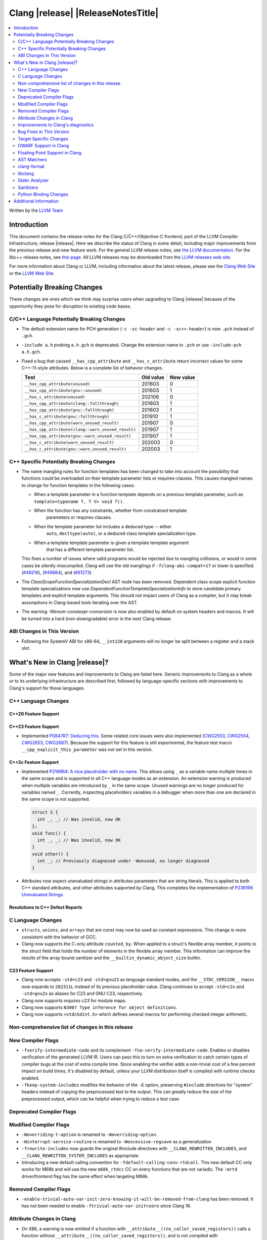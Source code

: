 ===========================================
Clang |release| |ReleaseNotesTitle|
===========================================

.. contents::
   :local:
   :depth: 2

Written by the `LLVM Team <https://llvm.org/>`_

.. only:: PreRelease

  .. warning::
     These are in-progress notes for the upcoming Clang |version| release.
     Release notes for previous releases can be found on
     `the Releases Page <https://llvm.org/releases/>`_.

Introduction
============

This document contains the release notes for the Clang C/C++/Objective-C
frontend, part of the LLVM Compiler Infrastructure, release |release|. Here we
describe the status of Clang in some detail, including major
improvements from the previous release and new feature work. For the
general LLVM release notes, see `the LLVM
documentation <https://llvm.org/docs/ReleaseNotes.html>`_. For the libc++ release notes,
see `this page <https://libcxx.llvm.org/ReleaseNotes.html>`_. All LLVM releases
may be downloaded from the `LLVM releases web site <https://llvm.org/releases/>`_.

For more information about Clang or LLVM, including information about the
latest release, please see the `Clang Web Site <https://clang.llvm.org>`_ or the
`LLVM Web Site <https://llvm.org>`_.

Potentially Breaking Changes
============================
These changes are ones which we think may surprise users when upgrading to
Clang |release| because of the opportunity they pose for disruption to existing
code bases.


C/C++ Language Potentially Breaking Changes
-------------------------------------------

- The default extension name for PCH generation (``-c -xc-header`` and ``-c
  -xc++-header``) is now ``.pch`` instead of ``.gch``.
- ``-include a.h`` probing ``a.h.gch`` is deprecated. Change the extension name
  to ``.pch`` or use ``-include-pch a.h.gch``.
- Fixed a bug that caused ``__has_cpp_attribute`` and ``__has_c_attribute``
  return incorrect values for some C++-11-style attributes. Below is a complete
  list of behavior changes.

  .. csv-table::
    :header: Test, Old value, New value

    ``__has_cpp_attribute(unused)``,                    201603, 0
    ``__has_cpp_attribute(gnu::unused)``,               201603, 1
    ``__has_c_attribute(unused)``,                      202106, 0
    ``__has_cpp_attribute(clang::fallthrough)``,        201603, 1
    ``__has_cpp_attribute(gnu::fallthrough)``,          201603, 1
    ``__has_c_attribute(gnu::fallthrough)``,            201910, 1
    ``__has_cpp_attribute(warn_unused_result)``,        201907, 0
    ``__has_cpp_attribute(clang::warn_unused_result)``, 201907, 1
    ``__has_cpp_attribute(gnu::warn_unused_result)``,   201907, 1
    ``__has_c_attribute(warn_unused_result)``,          202003, 0
    ``__has_c_attribute(gnu::warn_unused_result)``,     202003, 1

C++ Specific Potentially Breaking Changes
-----------------------------------------
- The name mangling rules for function templates has been changed to take into
  account the possibility that functions could be overloaded on their template
  parameter lists or requires-clauses. This causes mangled names to change for
  function templates in the following cases:

  - When a template parameter in a function template depends on a previous
    template parameter, such as ``template<typename T, T V> void f()``.
  - When the function has any constraints, whether from constrained template
      parameters or requires-clauses.
  - When the template parameter list includes a deduced type -- either
      ``auto``, ``decltype(auto)``, or a deduced class template specialization
      type.
  - When a template template parameter is given a template template argument
      that has a different template parameter list.

  This fixes a number of issues where valid programs would be rejected due to
  mangling collisions, or would in some cases be silently miscompiled. Clang
  will use the old manglings if ``-fclang-abi-compat=17`` or lower is
  specified.
  (`#48216 <https://github.com/llvm/llvm-project/issues/48216>`_),
  (`#49884 <https://github.com/llvm/llvm-project/issues/49884>`_), and
  (`#61273 <https://github.com/llvm/llvm-project/issues/61273>`_)

- The `ClassScopeFunctionSpecializationDecl` AST node has been removed.
  Dependent class scope explicit function template specializations now use
  `DependentFunctionTemplateSpecializationInfo` to store candidate primary
  templates and explicit template arguments. This should not impact users of
  Clang as a compiler, but it may break assumptions in Clang-based tools
  iterating over the AST.

- The warning `-Wenum-constexpr-conversion` is now also enabled by default on
  system headers and macros. It will be turned into a hard (non-downgradable)
  error in the next Clang release.

ABI Changes in This Version
---------------------------
- Following the SystemV ABI for x86-64, ``__int128`` arguments will no longer
  be split between a register and a stack slot.

What's New in Clang |release|?
==============================
Some of the major new features and improvements to Clang are listed
here. Generic improvements to Clang as a whole or to its underlying
infrastructure are described first, followed by language-specific
sections with improvements to Clang's support for those languages.

C++ Language Changes
--------------------

C++20 Feature Support
^^^^^^^^^^^^^^^^^^^^^

C++23 Feature Support
^^^^^^^^^^^^^^^^^^^^^
- Implemented `P0847R7: Deducing this <https://wg21.link/P0847R7>`_. Some related core issues were also
  implemented (`CWG2553 <https://wg21.link/CWG2553>`_, `CWG2554 <https://wg21.link/CWG2554>`_,
  `CWG2653 <https://wg21.link/CWG2653>`_, `CWG2687 <https://wg21.link/CWG2687>`_). Because the
  support for this feature is still experimental, the feature test macro ``__cpp_explicit_this_parameter``
  was not set in this version.

C++2c Feature Support
^^^^^^^^^^^^^^^^^^^^^

- Implemented `P2169R4: A nice placeholder with no name <https://wg21.link/P2169R4>`_. This allows using ``_``
  as a variable name multiple times in the same scope and is supported in all C++ language modes as an extension.
  An extension warning is produced when multiple variables are introduced by ``_`` in the same scope.
  Unused warnings are no longer produced for variables named ``_``.
  Currently, inspecting placeholders variables in a debugger when more than one are declared in the same scope
  is not supported.

  .. code-block:: cpp

    struct S {
      int _, _; // Was invalid, now OK
    };
    void func() {
      int _, _; // Was invalid, now OK
    }
    void other() {
      int _; // Previously diagnosed under -Wunused, no longer diagnosed
    }

- Attributes now expect unevaluated strings in attributes parameters that are string literals.
  This is applied to both C++ standard attributes, and other attributes supported by Clang.
  This completes the implementation of `P2361R6 Unevaluated Strings <https://wg21.link/P2361R6>`_


Resolutions to C++ Defect Reports
^^^^^^^^^^^^^^^^^^^^^^^^^^^^^^^^^

C Language Changes
------------------
- ``structs``, ``unions``, and ``arrays`` that are const may now be used as
  constant expressions.  This change is more consistent with the behavior of
  GCC.
- Clang now supports the C-only attribute ``counted_by``. When applied to a
  struct's flexible array member, it points to the struct field that holds the
  number of elements in the flexible array member. This information can improve
  the results of the array bound sanitizer and the
  ``__builtin_dynamic_object_size`` builtin.

C23 Feature Support
^^^^^^^^^^^^^^^^^^^
- Clang now accepts ``-std=c23`` and ``-std=gnu23`` as language standard modes,
  and the ``__STDC_VERSION__`` macro now expands to ``202311L`` instead of its
  previous placeholder value. Clang continues to accept ``-std=c2x`` and
  ``-std=gnu2x`` as aliases for C23 and GNU C23, respectively.
- Clang now supports `requires c23` for module maps.
- Clang now supports ``N3007 Type inference for object definitions``.

- Clang now supports ``<stdckdint.h>`` which defines several macros for performing
  checked integer arithmetic.

Non-comprehensive list of changes in this release
-------------------------------------------------

New Compiler Flags
------------------

* ``-fverify-intermediate-code`` and its complement ``-fno-verify-intermediate-code``.
  Enables or disables verification of the generated LLVM IR.
  Users can pass this to turn on extra verification to catch certain types of
  compiler bugs at the cost of extra compile time.
  Since enabling the verifier adds a non-trivial cost of a few percent impact on
  build times, it's disabled by default, unless your LLVM distribution itself is
  compiled with runtime checks enabled.
* ``-fkeep-system-includes`` modifies the behavior of the ``-E`` option,
  preserving ``#include`` directives for "system" headers instead of copying
  the preprocessed text to the output. This can greatly reduce the size of the
  preprocessed output, which can be helpful when trying to reduce a test case.

Deprecated Compiler Flags
-------------------------

Modified Compiler Flags
-----------------------

* ``-Woverriding-t-option`` is renamed to ``-Woverriding-option``.
* ``-Winterrupt-service-routine`` is renamed to ``-Wexcessive-regsave`` as a generalization
* ``-frewrite-includes`` now guards the original #include directives with
  ``__CLANG_REWRITTEN_INCLUDES``, and ``__CLANG_REWRITTEN_SYSTEM_INCLUDES`` as
  appropriate.
* Introducing a new default calling convention for ``-fdefault-calling-conv``:
  ``rtdcall``. This new default CC only works for M68k and will use the new
  ``m68k_rtdcc`` CC on every functions that are not variadic. The ``-mrtd``
  driver/frontend flag has the same effect when targeting M68k.

Removed Compiler Flags
-------------------------

* ``-enable-trivial-auto-var-init-zero-knowing-it-will-be-removed-from-clang`` has been removed.
  It has not been needed to enable ``-ftrivial-auto-var-init=zero`` since Clang 16.

Attribute Changes in Clang
--------------------------
- On X86, a warning is now emitted if a function with ``__attribute__((no_caller_saved_registers))``
  calls a function without ``__attribute__((no_caller_saved_registers))``, and is not compiled with
  ``-mgeneral-regs-only``
- On X86, a function with ``__attribute__((interrupt))`` can now call a function without
  ``__attribute__((no_caller_saved_registers))`` provided that it is compiled with ``-mgeneral-regs-only``

- When a non-variadic function is decorated with the ``format`` attribute,
  Clang now checks that the format string would match the function's parameters'
  types after default argument promotion. As a result, it's no longer an
  automatic diagnostic to use parameters of types that the format style
  supports but that are never the result of default argument promotion, such as
  ``float``. (`#59824: <https://github.com/llvm/llvm-project/issues/59824>`_)

Improvements to Clang's diagnostics
-----------------------------------
- Clang constexpr evaluator now prints template arguments when displaying
  template-specialization function calls.
- Clang contexpr evaluator now displays notes as well as an error when a constructor
  of a base class is not called in the constructor of its derived class.
- Clang no longer emits ``-Wmissing-variable-declarations`` for variables declared
  with the ``register`` storage class.
- Clang's ``-Wtautological-negation-compare`` flag now diagnoses logical
  tautologies like ``x && !x`` and ``!x || x`` in expressions. This also
  makes ``-Winfinite-recursion`` diagnose more cases.
  (`#56035: <https://github.com/llvm/llvm-project/issues/56035>`_).
- Clang constexpr evaluator now diagnoses compound assignment operators against
  uninitialized variables as a read of uninitialized object.
  (`#51536 <https://github.com/llvm/llvm-project/issues/51536>`_)
- Clang's ``-Wformat-truncation`` now diagnoses ``snprintf`` call that is known to
  result in string truncation.
  (`#64871: <https://github.com/llvm/llvm-project/issues/64871>`_).
  Existing warnings that similarly warn about the overflow in ``sprintf``
  now falls under its own warning group ```-Wformat-overflow`` so that it can
  be disabled separately from ``Wfortify-source``.
  These two new warning groups have subgroups ``-Wformat-truncation-non-kprintf``
  and ``-Wformat-overflow-non-kprintf``, respectively. These subgroups are used when
  the format string contains ``%p`` format specifier.
  Because Linux kernel's codebase has format extensions for ``%p``, kernel developers
  are encouraged to disable these two subgroups by setting ``-Wno-format-truncation-non-kprintf``
  and ``-Wno-format-overflow-non-kprintf`` in order to avoid false positives on
  the kernel codebase.
  Also clang no longer emits false positive warnings about the output length of
  ``%g`` format specifier and about ``%o, %x, %X`` with ``#`` flag.
- Clang now emits ``-Wcast-qual`` for functional-style cast expressions.
- Clang no longer emits irrelevant notes about unsatisfied constraint expressions
  on the left-hand side of ``||`` when the right-hand side constraint is satisfied.
  (`#54678: <https://github.com/llvm/llvm-project/issues/54678>`_).
- Clang now prints its 'note' diagnostic in cyan instead of black, to be more compatible
  with terminals with dark background colors. This is also more consistent with GCC.
- The fix-it emitted by ``-Wformat`` for scoped enumerations now take the
  enumeration's underlying type into account instead of suggesting a type just
  based on the format string specifier being used.
- Clang now displays an improved diagnostic and a note when a defaulted special
  member is marked ``constexpr`` in a class with a virtual base class
  (`#64843: <https://github.com/llvm/llvm-project/issues/64843>`_).
- ``-Wfixed-enum-extension`` and ``-Wmicrosoft-fixed-enum`` diagnostics are no longer
  emitted when building as C23, since C23 standardizes support for enums with a
  fixed underlying type.
- When describing the failure of static assertion of `==` expression, clang prints the integer
  representation of the value as well as its character representation when
  the user-provided expression is of character type. If the character is
  non-printable, clang now shows the escpaed character.
  Clang also prints multi-byte characters if the user-provided expression
  is of multi-byte character type.

  *Example Code*:

  .. code-block:: c++

     static_assert("A\n"[1] == U'🌍');

  *BEFORE*:

  .. code-block:: text

    source:1:15: error: static assertion failed due to requirement '"A\n"[1] == U'\U0001f30d''
    1 | static_assert("A\n"[1] == U'🌍');
      |               ^~~~~~~~~~~~~~~~~
    source:1:24: note: expression evaluates to ''
    ' == 127757'
    1 | static_assert("A\n"[1] == U'🌍');
      |               ~~~~~~~~~^~~~~~~~

  *AFTER*:

  .. code-block:: text

    source:1:15: error: static assertion failed due to requirement '"A\n"[1] == U'\U0001f30d''
    1 | static_assert("A\n"[1] == U'🌍');
      |               ^~~~~~~~~~~~~~~~~
    source:1:24: note: expression evaluates to ''\n' (0x0A, 10) == U'🌍' (0x1F30D, 127757)'
    1 | static_assert("A\n"[1] == U'🌍');
      |               ~~~~~~~~~^~~~~~~~
- Clang now always diagnoses when using non-standard layout types in ``offsetof`` .
  (`#64619: <https://github.com/llvm/llvm-project/issues/64619>`_)

Bug Fixes in This Version
-------------------------
- Fixed an issue where a class template specialization whose declaration is
  instantiated in one module and whose definition is instantiated in another
  module may end up with members associated with the wrong declaration of the
  class, which can result in miscompiles in some cases.
- Fix crash on use of a variadic overloaded operator.
  (`#42535 <https://github.com/llvm/llvm-project/issues/42535>`_)
- Fix a hang on valid C code passing a function type as an argument to
  ``typeof`` to form a function declaration.
  (`#64713 <https://github.com/llvm/llvm-project/issues/64713>`_)
- Clang now reports missing-field-initializers warning for missing designated
  initializers in C++.
  (`#56628 <https://github.com/llvm/llvm-project/issues/56628>`_)
- Clang now respects ``-fwrapv`` and ``-ftrapv`` for ``__builtin_abs`` and
  ``abs`` builtins.
  (`#45129 <https://github.com/llvm/llvm-project/issues/45129>`_,
  `#45794 <https://github.com/llvm/llvm-project/issues/45794>`_)
- Fixed an issue where accesses to the local variables of a coroutine during
  ``await_suspend`` could be misoptimized, including accesses to the awaiter
  object itself.
  (`#56301 <https://github.com/llvm/llvm-project/issues/56301>`_)
  The current solution may bring performance regressions if the awaiters have
  non-static data members. See
  `#64945 <https://github.com/llvm/llvm-project/issues/64945>`_ for details.
- Clang now prints unnamed members in diagnostic messages instead of giving an
  empty ''. Fixes
  (`#63759 <https://github.com/llvm/llvm-project/issues/63759>`_)
- Fix crash in __builtin_strncmp and related builtins when the size value
  exceeded the maximum value representable by int64_t. Fixes
  (`#64876 <https://github.com/llvm/llvm-project/issues/64876>`_)
- Fixed an assertion if a function has cleanups and fatal erors.
  (`#48974 <https://github.com/llvm/llvm-project/issues/48974>`_)
- Clang now emits an error if it is not possible to deduce array size for a
  variable with incomplete array type.
  (`#37257 <https://github.com/llvm/llvm-project/issues/37257>`_)
- Clang's ``-Wunused-private-field`` no longer warns on fields whose type is
  declared with ``[[maybe_unused]]``.
  (`#61334 <https://github.com/llvm/llvm-project/issues/61334>`_)
- For function multi-versioning using the ``target``, ``target_clones``, or
  ``target_version`` attributes, remove comdat for internal linkage functions.
  (`#65114 <https://github.com/llvm/llvm-project/issues/65114>`_)
- Clang now reports ``-Wformat`` for bool value and char specifier confusion
  in scanf. Fixes
  (`#64987 <https://github.com/llvm/llvm-project/issues/64987>`_)
- Support MSVC predefined macro expressions in constant expressions and in
  local structs.
- Correctly parse non-ascii identifiers that appear immediately after a line splicing
  (`#65156 <https://github.com/llvm/llvm-project/issues/65156>`_)
- Clang no longer considers the loss of ``__unaligned`` qualifier from objects as
  an invalid conversion during method function overload resolution.
- Fix lack of comparison of declRefExpr in ASTStructuralEquivalence
  (`#66047 <https://github.com/llvm/llvm-project/issues/66047>`_)
- Fix parser crash when dealing with ill-formed objective C++ header code. Fixes
  (`#64836 <https://github.com/llvm/llvm-project/issues/64836>`_)
- Fix crash in implicit conversions from initialize list to arrays of unknown
  bound for C++20. Fixes
  (`#62945 <https://github.com/llvm/llvm-project/issues/62945>`_)
- Clang now allows an ``_Atomic`` qualified integer in a switch statement. Fixes
  (`#65557 <https://github.com/llvm/llvm-project/issues/65557>`_)
- Fixes crash when trying to obtain the common sugared type of
  `decltype(instantiation-dependent-expr)`.
  Fixes (`#67603 <https://github.com/llvm/llvm-project/issues/67603>`_)
- Fixes a crash caused by a multidimensional array being captured by a lambda
  (`#67722 <https://github.com/llvm/llvm-project/issues/67722>`_).
- Fixes a crash when instantiating a lambda with requires clause.
  (`#64462 <https://github.com/llvm/llvm-project/issues/64462>`_)
- Fixes a regression where the ``UserDefinedLiteral`` was not properly preserved
  while evaluating consteval functions. (`#63898 <https://github.com/llvm/llvm-project/issues/63898>`_).
- Fix a crash when evaluating value-dependent structured binding
  variables at compile time.
  Fixes (`#67690 <https://github.com/llvm/llvm-project/issues/67690>`_)
- Fixes a ``clang-17`` regression where ``LLVM_UNREACHABLE_OPTIMIZE=OFF``
  cannot be used with ``Release`` mode builds. (`#68237 <https://github.com/llvm/llvm-project/issues/68237>`_).
- Fix crash in evaluating ``constexpr`` value for invalid template function.
  Fixes (`#68542 <https://github.com/llvm/llvm-project/issues/68542>`_)
- Fixed an issue when a shift count larger than ``__INT64_MAX__``, in a right
  shift operation, could result in missing warnings about
  ``shift count >= width of type`` or internal compiler error.
- Fixed an issue with computing the common type for the LHS and RHS of a `?:`
  operator in C. No longer issuing a confusing diagnostic along the lines of
  "incompatible operand types ('foo' and 'foo')" with extensions such as matrix
  types. Fixes (`#69008 <https://github.com/llvm/llvm-project/issues/69008>`_)

Bug Fixes to Compiler Builtins
^^^^^^^^^^^^^^^^^^^^^^^^^^^^^^

Bug Fixes to Attribute Support
^^^^^^^^^^^^^^^^^^^^^^^^^^^^^^

Bug Fixes to C++ Support
^^^^^^^^^^^^^^^^^^^^^^^^

- Clang limits the size of arrays it will try to evaluate at compile time
  to avoid memory exhaustion.
  This limit can be modified by `-fconstexpr-steps`.
  (`#63562 <https://github.com/llvm/llvm-project/issues/63562>`_)

- Fix a crash caused by some named unicode escape sequences designating
  a Unicode character whose name contains a ``-``.
  (Fixes `#64161 <https://github.com/llvm/llvm-project/issues/64161>`_)

- Fix cases where we ignore ambiguous name lookup when looking up members.
  (`#22413 <https://github.com/llvm/llvm-project/issues/22413>`_),
  (`#29942 <https://github.com/llvm/llvm-project/issues/29942>`_),
  (`#35574 <https://github.com/llvm/llvm-project/issues/35574>`_) and
  (`#27224 <https://github.com/llvm/llvm-project/issues/27224>`_).

- Clang emits an error on substitution failure within lambda body inside a
  requires-expression. This fixes:
  (`#64138 <https://github.com/llvm/llvm-project/issues/64138>`_).

- Update ``FunctionDeclBitfields.NumFunctionDeclBits``. This fixes:
  (`#64171 <https://github.com/llvm/llvm-project/issues/64171>`_).

- Expressions producing ``nullptr`` are correctly evaluated
  by the constant interpreter when appearing as the operand
  of a binary comparison.
  (`#64923 <https://github.com/llvm/llvm-project/issues/64923>`_)

- Fix a crash when an immediate invocation is not a constant expression
  and appear in an implicit cast.
  (`#64949 <https://github.com/llvm/llvm-project/issues/64949>`_).

- Fix crash when parsing ill-formed lambda trailing return type. Fixes:
  (`#64962 <https://github.com/llvm/llvm-project/issues/64962>`_) and
  (`#28679 <https://github.com/llvm/llvm-project/issues/28679>`_).

- Fix a crash caused by substitution failure in expression requirements.
  (`#64172 <https://github.com/llvm/llvm-project/issues/64172>`_) and
  (`#64723 <https://github.com/llvm/llvm-project/issues/64723>`_).

- Fix crash when parsing the requires clause of some generic lambdas.
  (`#64689 <https://github.com/llvm/llvm-project/issues/64689>`_)

- Fix crash when the trailing return type of a generic and dependent
  lambda refers to an init-capture.
  (`#65067 <https://github.com/llvm/llvm-project/issues/65067>`_ and
  `#63675 <https://github.com/llvm/llvm-project/issues/63675>`_)

- Clang now properly handles out of line template specializations when there is
  a non-template inner-class between the function and the class template.
  (`#65810 <https://github.com/llvm/llvm-project/issues/65810>`_)

- Fix a crash when calling a non-constant immediate function
  in the initializer of a static data member.
  (`#65985 <https://github.com/llvm/llvm-project/issues/65985>_`).
- Clang now properly converts static lambda call operator to function
  pointers on win32.
  (`#62594 <https://github.com/llvm/llvm-project/issues/62594>`_)

- Fixed some cases where the source location for an instantiated specialization
  of a function template or a member function of a class template was assigned
  the location of a non-defining declaration rather than the location of the
  definition the specialization was instantiated from.
  (`#26057 <https://github.com/llvm/llvm-project/issues/26057>`_`)

- Fix a crash when a default member initializer of a base aggregate
  makes an invalid call to an immediate function.
  (`#66324 <https://github.com/llvm/llvm-project/issues/66324>`_)

- Fix crash for a lambda attribute with a statement expression
  that contains a `return`.
  (`#48527 <https://github.com/llvm/llvm-project/issues/48527>`_)

- Clang now no longer asserts when an UnresolvedLookupExpr is used as an
  expression requirement. (`#66612 https://github.com/llvm/llvm-project/issues/66612`)

- Clang now disambiguates NTTP types when printing diagnostics where the
  NTTP types are compared with the 'diff' method.
  (`#66744 https://github.com/llvm/llvm-project/issues/66744`)

- Fix crash caused by a spaceship operator returning a comparision category by
  reference. Fixes:
  (`#64162 <https://github.com/llvm/llvm-project/issues/64162>`_)
- Fix a crash when calling a consteval function in an expression used as
  the size of an array.
  (`#65520 <https://github.com/llvm/llvm-project/issues/65520>`_)

- Clang no longer tries to capture non-odr-used variables that appear
  in the enclosing expression of a lambda expression with a noexcept specifier.
  (`#67492 <https://github.com/llvm/llvm-project/issues/67492>`_)

- Fix crash when fold expression was used in the initialization of default
  argument. Fixes:
  (`#67395 <https://github.com/llvm/llvm-project/issues/67395>`_)

- Fixed a bug causing destructors of constant-evaluated structured bindings
  initialized by array elements to be called in the wrong evaluation context.

- Fix crash where ill-formed code was being treated as a deduction guide and
  we now produce a diagnostic. Fixes:
  (`#65522 <https://github.com/llvm/llvm-project/issues/65522>`_)

- Fixed a bug where clang incorrectly considered implicitly generated deduction
  guides from a non-templated constructor and a templated constructor as ambiguous,
  rather than prefer the non-templated constructor as specified in
  [standard.group]p3.

- Fixed a crash caused by incorrect handling of dependence on variable templates
  with non-type template parameters of reference type. Fixes:
  (`#65153 <https://github.com/llvm/llvm-project/issues/65153>`_)

Bug Fixes to AST Handling
^^^^^^^^^^^^^^^^^^^^^^^^^
- Fixed an import failure of recursive friend class template.
  `Issue 64169 <https://github.com/llvm/llvm-project/issues/64169>`_
- Remove unnecessary RecordLayout computation when importing UnaryOperator. The
  computed RecordLayout is incorrect if fields are not completely imported and
  should not be cached.
  `Issue 64170 <https://github.com/llvm/llvm-project/issues/64170>`_
- Fixed ``hasAnyBase`` not binding nodes in its submatcher.
  (`#65421 <https://github.com/llvm/llvm-project/issues/65421>`_)

Miscellaneous Bug Fixes
^^^^^^^^^^^^^^^^^^^^^^^

Miscellaneous Clang Crashes Fixed
^^^^^^^^^^^^^^^^^^^^^^^^^^^^^^^^^
- Fixed a crash when parsing top-level ObjC blocks that aren't properly
  terminated. Clang should now also recover better when an @end is missing
  between blocks.
  `Issue 64065 <https://github.com/llvm/llvm-project/issues/64065>`_
- Fixed a crash when check array access on zero-length element.
  `Issue 64564 <https://github.com/llvm/llvm-project/issues/64564>`_
- Fixed a crash when an ObjC ivar has an invalid type. See
  (`#68001 <https://github.com/llvm/llvm-project/pull/68001>`_)

Target Specific Changes
-----------------------

AMDGPU Support
^^^^^^^^^^^^^^
- Use pass-by-reference (byref) in stead of pass-by-value (byval) for struct
  arguments in C ABI. Callee is responsible for allocating stack memory and
  copying the value of the struct if modified. Note that AMDGPU backend still
  supports byval for struct arguments.

X86 Support
^^^^^^^^^^^

- Added option ``-m[no-]evex512`` to disable ZMM and 64-bit mask instructions
  for AVX512 features.
- Support ISA of ``USER_MSR``.
  * Support intrinsic of ``_urdmsr``.
  * Support intrinsic of ``_uwrmsr``.

Arm and AArch64 Support
^^^^^^^^^^^^^^^^^^^^^^^

Android Support
^^^^^^^^^^^^^^^

- Android target triples are usually suffixed with a version. Clang searches for
  target-specific runtime and standard libraries in directories named after the
  target (e.g. if you're building with ``--target=aarch64-none-linux-android21``,
  Clang will look for ``lib/aarch64-none-linux-android21`` under its resource
  directory to find runtime libraries). If an exact match isn't found, Clang
  would previously fall back to a directory without any version (which would be
  ``lib/aarch64-none-linux-android`` in our example). Clang will now look for
  directories for lower versions and use the newest version it finds instead,
  e.g. if you have ``lib/aarch64-none-linux-android21`` and
  ``lib/aarch64-none-linux-android29``, ``-target aarch64-none-linux-android23``
  will use the former and ``-target aarch64-none-linux-android30`` will use the
  latter. Falling back to a versionless directory will now emit a warning, and
  the fallback will be removed in Clang 19.

Windows Support
^^^^^^^^^^^^^^^
- Fixed an assertion failure that occurred due to a failure to propagate
  ``MSInheritanceAttr`` attributes to class template instantiations created
  for explicit template instantiation declarations.

- The ``-fno-auto-import`` option was added for MinGW targets. The option both
  affects code generation (inhibiting generating indirection via ``.refptr``
  stubs for potentially auto imported symbols, generating smaller and more
  efficient code) and linking (making the linker error out on such cases).
  If the option only is used during code generation but not when linking,
  linking may succeed but the resulting executables may expose issues at
  runtime.

LoongArch Support
^^^^^^^^^^^^^^^^^

RISC-V Support
^^^^^^^^^^^^^^
- Unaligned memory accesses can be toggled by ``-m[no-]unaligned-access`` or the
  aliases ``-m[no-]strict-align``.

CUDA/HIP Language Changes
^^^^^^^^^^^^^^^^^^^^^^^^^

CUDA Support
^^^^^^^^^^^^

AIX Support
^^^^^^^^^^^

- Introduced the ``-maix-small-local-exec-tls`` option to produce a faster
  access sequence for local-exec TLS variables where the offset from the TLS
  base is encoded as an immediate operand.
  This access sequence is not used for TLS variables larger than 32KB, and is
  currently only supported on 64-bit mode.

WebAssembly Support
^^^^^^^^^^^^^^^^^^^

AVR Support
^^^^^^^^^^^

DWARF Support in Clang
----------------------

Floating Point Support in Clang
-------------------------------
- Add ``__builtin_elementwise_log`` builtin for floating point types only.
- Add ``__builtin_elementwise_log10`` builtin for floating point types only.
- Add ``__builtin_elementwise_log2`` builtin for floating point types only.
- Add ``__builtin_elementwise_exp`` builtin for floating point types only.
- Add ``__builtin_elementwise_exp2`` builtin for floating point types only.
- Add ``__builtin_set_flt_rounds`` builtin for X86, x86_64, Arm and AArch64 only.
- Add ``__builtin_elementwise_pow`` builtin for floating point types only.
- Add ``__builtin_elementwise_bitreverse`` builtin for integer types only.
- Add ``__builtin_elementwise_sqrt`` builtin for floating point types only.
- ``__builtin_isfpclass`` builtin now supports vector types.
- ``#pragma float_control(precise,on)`` enables precise floating-point
  semantics. If ``math-errno`` is disabled in the current TU, clang will
  re-enable ``math-errno`` in the presense of
  ``#pragma float_control(precise,on)``.
- Add ``__builtin_exp10``, ``__builtin_exp10f``,
  ``__builtin_exp10f16``, ``__builtin_exp10l`` and
  ``__builtin_exp10f128`` builtins.

AST Matchers
------------
- Add ``convertVectorExpr``.
- Add ``dependentSizedExtVectorType``.
- Add ``macroQualifiedType``.

clang-format
------------
- Add ``AllowBreakBeforeNoexceptSpecifier`` option.

libclang
--------

- Exposed arguments of ``clang::annotate``.

Static Analyzer
---------------

- Added a new checker ``core.BitwiseShift`` which reports situations where
  bitwise shift operators produce undefined behavior (because some operand is
  negative or too large).
- Move checker ``alpha.unix.StdCLibraryFunctions`` out of the ``alpha`` package
  to ``unix.StdCLibraryFunctions``.

- Fix false positive in mutation check when using pointer to member function.
  (`#66204: <https://github.com/llvm/llvm-project/issues/66204>`_).

- The ``alpha.security.taint.TaintPropagation`` checker no longer propagates
  taint on ``strlen`` and ``strnlen`` calls, unless these are marked
  explicitly propagators in the user-provided taint configuration file.
  This removal empirically reduces the number of false positive reports.
  Read the PR for the details.
  (`#66086 <https://github.com/llvm/llvm-project/pull/66086>`_)

- A few crashes have been found and fixed using randomized testing related
  to the use of ``_BitInt()`` in tidy checks and in clang analysis. See
  `#67212 <https://github.com/llvm/llvm-project/pull/67212>`_,
  `#66782 <https://github.com/llvm/llvm-project/pull/66782>`_,
  `#65889 <https://github.com/llvm/llvm-project/pull/65889>`_,
  `#65888 <https://github.com/llvm/llvm-project/pull/65888>`_, and
  `#65887 <https://github.com/llvm/llvm-project/pull/65887>`_

.. _release-notes-sanitizers:

Sanitizers
----------

- ``-fsanitize=signed-integer-overflow`` now instruments ``__builtin_abs`` and
  ``abs`` builtins.

Python Binding Changes
----------------------

Additional Information
======================

A wide variety of additional information is available on the `Clang web
page <https://clang.llvm.org/>`_. The web page contains versions of the
API documentation which are up-to-date with the Git version of
the source code. You can access versions of these documents specific to
this release by going into the "``clang/docs/``" directory in the Clang
tree.

If you have any questions or comments about Clang, please feel free to
contact us on the `Discourse forums (Clang Frontend category)
<https://discourse.llvm.org/c/clang/6>`_.
